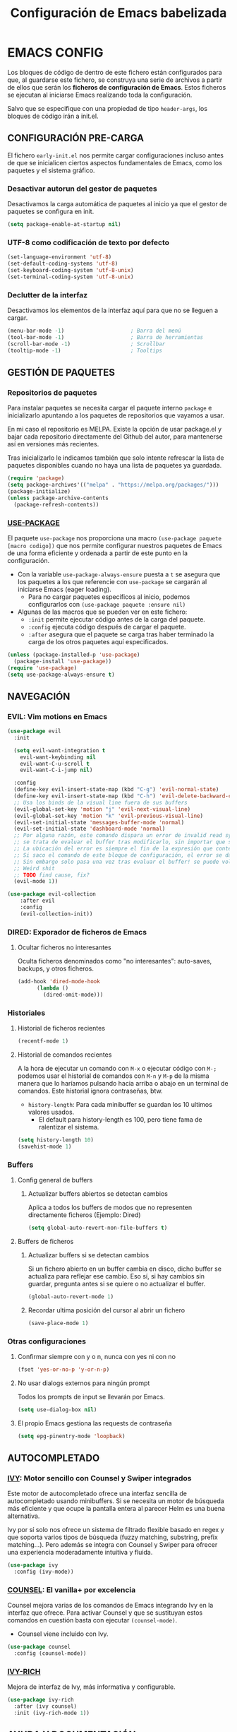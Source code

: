 #+TITLE: Configuración de Emacs babelizada

* EMACS CONFIG
Los bloques de código de dentro de este fichero están configurados para que, al guardarse este fichero, se construya una serie de archivos a partir de ellos que serán los *ficheros de configuración de Emacs*. Estos ficheros se ejecutan al iniciarse Emacs realizando toda la configuración.

Salvo que se especifique con una propiedad de tipo =header-args=, los bloques de código irán a init.el.


** CONFIGURACIÓN PRE-CARGA

El fichero =early-init.el= nos permite cargar configuraciones incluso antes de que se inicialicen ciertos aspectos fundamentales de Emacs, como los paquetes y el sistema gráfico.


*** Desactivar autorun del gestor de paquetes

Desactivamos la carga automática de paquetes al inicio ya que el gestor de paquetes se configura en init.

#+begin_src emacs-lisp :tangle early-init.el :comments no
  (setq package-enable-at-startup nil)
#+end_src
*** UTF-8 como codificación de texto por defecto

#+begin_src emacs-lisp :tangle early-init.el :comments no
  (set-language-environment 'utf-8)
  (set-default-coding-systems 'utf-8)
  (set-keyboard-coding-system 'utf-8-unix)
  (set-terminal-coding-system 'utf-8-unix)
#+end_src

*** Declutter de la interfaz

Desactivamos los elementos de la interfaz aquí para que no se lleguen a cargar.

#+begin_src emacs-lisp :tangle early-init.el :comments no
  (menu-bar-mode -1)                     ; Barra del menú
  (tool-bar-mode -1)                     ; Barra de herramientas
  (scroll-bar-mode -1)                   ; Scrollbar
  (tooltip-mode -1)                      ; Tooltips
#+end_src

** GESTIÓN DE PAQUETES


*** Repositorios de paquetes

Para instalar paquetes se necesita cargar el paquete interno =package= e inicializarlo apuntando a los paquetes de repositorios que vayamos a usar.

En mi caso el repositorio es MELPA. Existe la opción de usar package.el y bajar cada repositorio directamente del Github del autor, para mantenerse así en versiones más recientes.

Tras inicializarlo le indicamos también que solo intente refrescar la lista de paquetes disponibles cuando no haya una lista de paquetes ya guardada.

#+begin_src emacs-lisp :tangle init.el :comments no
  (require 'package)
  (setq package-archives'(("melpa" . "https://melpa.org/packages/")))
  (package-initialize)
  (unless package-archive-contents
    (package-refresh-contents))
#+end_src


*** [[https://github.com/jwiegley/use-package][USE-PACKAGE]]

El paquete =use-package= nos proporciona una macro =(use-package paquete [macro codigo])= que nos permite configurar nuestros paquetes de Emacs de una forma eficiente y ordenada a partir de este punto en la configuración.

- Con la variable =use-package-always-ensure= puesta a =t= se asegura que los paquetes a los que referencie con =use-package= se cargarán al iniciarse Emacs (eager loading).
  - Para no cargar paquetes específicos al inicio, podemos configurarlos con =(use-package paquete :ensure nil)=

- Algunas de las macros que se pueden ver en este fichero:
  - =:init= permite ejecutar código antes de la carga del paquete.
  - =:config= ejecuta código después de cargar el paquete.
  - =:after= asegura que el paquete se carga tras haber terminado la carga de los otros paquetes aquí especificados.

#+begin_src emacs-lisp :tangle init.el :comments no
  (unless (package-installed-p 'use-package)
    (package-install 'use-package))
  (require 'use-package)
  (setq use-package-always-ensure t)
#+end_src



** NAVEGACIÓN

*** EVIL: Vim motions en Emacs

#+begin_src emacs-lisp :tangle init.el :comments no
  (use-package evil
    :init

    (setq evil-want-integration t
	  evil-want-keybinding nil
	  evil-want-C-u-scroll t
	  evil-want-C-i-jump nil)
    
    :config
    (define-key evil-insert-state-map (kbd "C-g") 'evil-normal-state)
    (define-key evil-insert-state-map (kbd "C-h") 'evil-delete-backward-char-and-join)
    ;; Usa los binds de la visual line fuera de sus buffers 
    (evil-global-set-key 'motion "j" 'evil-next-visual-line)
    (evil-global-set-key 'motion "k" 'evil-previous-visual-line)
    (evil-set-initial-state 'messages-buffer-mode 'normal)
    (evil-set-initial-state 'dashboard-mode 'normal)
    ;; Por alguna razón, este comando dispara un error de invalid read syntax cuando
    ;; se trata de evaluar el buffer tras modificarlo, sin importar que se haya guardado o no.
    ;; La ubicación del error es siempre el fin de la expresión que contenga este comando;
    ;; Si saco el comando de este bloque de configuración, el error se da en la línea en la que se ejecuta.
    ;; Sin embargo solo pasa una vez tras evaluar el buffer! se puede volver a evaluar y ahí no da problemas.
    ;; Weird shit
    ;; TODO find cause, fix?
    (evil-mode 1))

  (use-package evil-collection
      :after evil
      :config
      (evil-collection-init))
#+end_src


*** DIRED: Exporador de ficheros de Emacs
**** Ocultar ficheros no interesantes
Oculta ficheros denominados como "no interesantes": auto-saves, backups, y otros ficheros.

#+BEGIN_SRC emacs-lisp :tangle init.el :comments no
  (add-hook 'dired-mode-hook
	    (lambda ()
	      (dired-omit-mode)))
#+END_SRC


*** Historiales
**** Historial de ficheros recientes

#+BEGIN_SRC emacs-lisp :tangle init.el :comments no
  (recentf-mode 1)
#+END_SRC

**** Historial de comandos recientes

A la hora de ejecutar un comando con =M-x= o ejecutar código con =M-;= podemos usar el historial de comandos con =M-n= y =M-p= de la misma manera que lo haríamos pulsando hacia arriba o abajo en un terminal de comandos. Este historial ignora contraseñas, btw.

- =history-length=: Para cada minibuffer se guardan los 10 ultimos valores usados.
  - El default para history-length es 100, pero tiene fama de ralentizar el sistema.

#+BEGIN_SRC emacs-lisp :tangle init.el :comments no
  (setq history-length 10)
  (savehist-mode 1)
#+END_SRC


*** Buffers
**** Config general de buffers
***** Actualizar buffers abiertos se detectan cambios
Aplica a todos los buffers de modos que no representen directamente ficheros (Ejemplo: Dired)
#+begin_src emacs-lisp :tangle init.el :comments no
  (setq global-auto-revert-non-file-buffers t)
#+end_src

**** Buffers de ficheros
***** Actualizar buffers si se detectan cambios
Si un fichero abierto en un buffer cambia en disco, dicho buffer se actualiza para reflejar ese cambio.
Eso sí, si hay cambios sin guardar, pregunta antes si se quiere o no actualizar el buffer.

#+begin_src emacs-lisp :tangle init.el :comments no
  (global-auto-revert-mode 1)
#+end_src
***** Recordar ultima posición del cursor al abrir un fichero

#+begin_src emacs-lisp :tangle init.el :comments no
  (save-place-mode 1)
#+end_src


*** Otras configuraciones

**** Confirmar siempre con y o n, nunca con yes ni con no
  
#+begin_src emacs-lisp :tangle init.el :comments no
  (fset 'yes-or-no-p 'y-or-n-p)
#+end_src

**** No usar dialogs externos para ningún prompt
Todos los prompts de input se llevarán por Emacs.
#+begin_src emacs-lisp :tangle init.el :comments no
  (setq use-dialog-box nil)
#+end_src

**** El propio Emacs gestiona las requests de contraseña
#+begin_src emacs-lisp :tangle init.el :comments no
  (setq epg-pinentry-mode 'loopback)
#+end_src



** AUTOCOMPLETADO

*** [[https://github.com/abo-abo/swiper?tab=readme-ov-file#ivy][IVY]]: Motor sencillo con Counsel y Swiper integrados

Este motor de autocompletado ofrece una interfaz sencilla de autocompletado usando minibuffers. Si se necesita un motor de búsqueda más eficiente y que ocupe la pantalla entera al parecer Helm es una buena alternativa.

Ivy por sí solo nos ofrece un sistema de filtrado flexible basado en regex y que soporta varios tipos de búsqueda (fuzzy matching, substring, prefix matching...). Pero además se integra con Counsel y Swiper para ofrecer una experiencia moderadamente intuitiva y fluida.

#+BEGIN_SRC emacs-lisp :tangle init.el :comments no
  (use-package ivy
    :config (ivy-mode))
#+END_SRC


*** [[https://github.com/abo-abo/swiper?tab=readme-ov-file#counsel][COUNSEL]]: El vanilla+ por excelencia

Counsel mejora varias de los comandos de Emacs integrando Ivy en la interfaz que ofrece. Para activar Counsel y que se sustituyan estos comandos en cuestión basta con ejecutar =(counsel-mode)=.

- Counsel viene incluido con Ivy.

#+BEGIN_SRC emacs-lisp :tangle init.el :comments no
  (use-package counsel
    :config (counsel-mode))
#+END_SRC


*** [[https://github.com/Yevgnen/ivy-rich][IVY-RICH]]

Mejora de interfaz de Ivy, más informativa y configurable.

#+BEGIN_SRC emacs-lisp :tangle init.el :comments no
  (use-package ivy-rich
    :after (ivy counsel)
    :init (ivy-rich-mode 1))
#+END_SRC



** AYUDA Y DOCUMENTACIÓN


*** [[https://github.com/Wilfred/helpful][HELPFUL]]: Ayuda más contextual

Sustituye varios de los comandos de ayuda de Emacs (y Counsel!) por otros que ofrecen información más contextual.

#+BEGIN_SRC emacs-lisp :tangle init.el :comments no
  (use-package helpful
     :after counsel
     :custom
     ;; Comandos de ayuda de Counsel llamarán a las funciones de Helpful:
     (counsel-describe-function-function #'helpful-callable)
     (counsel-describe-variable-function #'helpful-variable)
     :config
     (general-def
       [remap describe-function]      'counsel-describe-function
       [remap describe-command]       'helpful-command
       [remap describe-variable]      'counsel-describe-variable
       [remap describe-key]           'helpful-key))
#+END_SRC


*** [[https://github.com/justbur/emacs-which-key][WHICH-KEY]]: Descripción de las acciones asociadas a keybinds

Con which-key, se muestra ayuda en un minibuffer si empezamos a introducir una combinación de teclas y paramos cierto tiempo.
- =which-key-idle-delay= indica los segundos que tarda en aparecer la ayuda de which-key.

#+begin_src emacs-lisp :tangle init.el :comments no
  (use-package which-key
  :init (which-key-mode)
  :diminish which-key-mode
  :config
  ;; Tiempo que tarda en aparecer la ayuda
  (setq which-key-idle-delay 0.3))
#+end_src



** FORMATOS

*** PDF-TOOLS: Lector de ficheros PDF

#+begin_src emacs-lisp :tangle init.el :comments no
  (use-package pdf-tools)
#+end_src



** PROGRAMACIÓN


*** [[https://github.com/magit/magit][MAGIT]]: CONFIGURACIÓN DE GIT

El paquete Magit es un wrapper de Git para Emacs.
- Cambiando la función de display de Magit a =magit-display-buffer-same-window-except-diff-v1=, el buffer de Magit ocupa todo el marco.

#+begin_src emacs-lisp :tangle init.el :comments no
  (use-package magit
    :commands (magit-status magit-get-current-branch)
    :custom
    ;; Cuando visualizamos diffs en Magit, el buffer ocupa todo el frame
    (magit-display-buffer-function #'magit-display-buffer-same-window-except-diff-v1))
#+end_src


*** ORG-BABEL: PROGRAMACIÓN LITERARIA

**** LENGUAJES DE PROGRAMACIÓN

Carga =ELisp= y =Python=.

#+begin_src emacs-lisp :tangle init.el :comments no
  (org-babel-do-load-languages
   'org-babel-load-languages
   '((emacs-lisp . t)
     (python . t)))
#+end_src

**** SALTAR CONFIRMACIÓN PREVIA A EJECUTAR BLOQUES DE CÓDIGO

#+begin_src emacs-lisp :tangle init.el :comments no
  (setq org-confirm-babel-evaluate nil)
#+end_src


*** PROJECTILE: GESTIÓN DE PROYECTOS

#+begin_src emacs-lisp :tangle init.el :comments no
  (use-package projectile
  :diminish projectile-mode
  :config (projectile-mode)
  :bind-keymap
  ("C-c p" . projectile-command-map)
  :init

  ;; Cambiar de proyecto abre dired en el directorio del proyecto
  (setq projectile-switch-project-action #'projectile-dired)

  ;; Usa Ripgrep para búsquedas más rápidas (tiene que estar instalado en el sistema)
  (setq	projectile-generic-command "rg --files --hidden")

  ;; Usa Ivy para el autocompletado en los buffers de Projectile
  (setq	projectile-completion-system 'ivy))
#+end_src

**** [[https://github.com/ericdanan/counsel-projectile][COUNSEL-PROJECTILE]]: Integración de Ivy en los buffers de Projectile

#+begin_src emacs-lisp :tangle init.el :comments no
  (use-package counsel-projectile                                  
    :init (counsel-projectile-mode))
#+end_src


*** MEJORAS VISUALES PARA LA PROGRAMACIÓN

#+begin_src emacs-lisp :tangle init.el :comments no
  ;; Muestra números de línea. Con excepciones
  (global-display-line-numbers-mode t)
  (dolist (mode '(org-mode-hook
		  org-agenda-mode-hook
		  term-mode-hook
		  shell-mode-hook
		  eshell-mode-hook
		  pdf-view-mode-hook))
    (add-hook mode (lambda() (display-line-numbers-mode 0))))

  ;; Paréntesis cambian de color para mayor legibilidad
  (use-package rainbow-delimiters
    :hook (prog-mode . rainbow-delimiters-mode))
#+end_src

** INTERFAZ

*** DOOM-MODELINE: Línea de modos mejorada
La mode line, o línea de modos, es la línea horizontal que está en la 2ª posición empezando por abajo.
Esta línea muestra información como el modo de Emacs en el que estamos ahora mismo.
DOOM-ModeLine mejora visualmente la modeline y le añade información extra de utilidad.

#+begin_src emacs-lisp :tangle init.el :comments no
  (use-package doom-modeline
    :init (doom-modeline-mode 1)
    :custom ((doom-modeline-height 20)))

    ;; Muestra números de columna en la modeline
  (column-number-mode)

  ;; Iconos necesarios para DOOM-ModeLine
  (use-package all-the-icons                             
    :if (display-graphic-p))
#+end_src


*** FUENTES
Para añadir fuentes nuevas bajo Emacs en WSL2, se ha de pegar las fuentes en =~/.fonts/= y actualizar la caché de fuentes con =$fc -cache -f=.

#+begin_src emacs-lisp :tangle init.el :comments no
  (set-face-attribute 'default nil :family "CaskaydiaMono Nerd Font Propo" :height 150)
#+end_src


*** TEMAS
Uso el tema =modus-vivendi=.

#+begin_src emacs-lisp :tangle init.el :comments no
  (use-package autothemer
    :config
    ;; Tema alto personalizable
    ;; Para pillar más temas:
    ;; (use-package doom-themes)
    (load-theme 'modus-vivendi t))
#+end_src


*** CENTRADO DE TEXTO
Se centra el texto para los buffers de Org y org-agenda.

#+begin_src emacs-lisp :tangle init.el :comments no
  (use-package olivetti
    :config
    (setq-default olivetti-body-width 0.8)
    (add-hook 'org-agenda-mode-hook 'olivetti-mode)
    (add-hook 'org-mode-hook 'olivetti-mode))
#+end_src


*** GOLDEN-RATIO.EL: DIVISION DE VENTANAS

La ventana que se está editando se vuelve más grande que el resto automáticamente. Además, la división de ventanas tiene una proporción un poquito más normal.

#+begin_src emacs-lisp :tangle init.el :comments no
  (use-package golden-ratio
    :config
    (golden-ratio-mode 1))
#+end_src

*** OTRAS CONFIGS DE INTERFAZ

#+begin_src emacs-lisp :tangle init.el :comments no
  ;; Error de límite se comunica visualmente en lugar de con un sonido
  (setq visible-bell t)
  (set-fringe-mode 0)                    ; Activa los márgenes pero los esconde
#+end_src



** INICIO

*** Inicio de ventana de Emacs maximizada y sin barra de título
#+begin_src emacs-lisp :tangle init.el :comments no
  (add-to-list 'default-frame-alist '(fullscreen . maximized))
  (add-to-list 'default-frame-alist '(undecorated . t))
#+end_src


*** ¿Qué buffer abrir al inicio?
Si se abre en modo server, se abre org-agenda. Si se abre en modo cliente, abrir este fichero.

#+begin_src emacs-lisp :tangle init.el :comments no
  (add-hook 'server-after-make-frame-hook (lambda() (org-agenda nil "a")))
  (add-hook 'emacs-startup-hook (lambda ()
				  (unless (server-running-p)
				    (find-file "~/.config/emacs/config.org"))))
#+end_src



** ORG: He aquí. He aquí la chicha.

#+begin_src emacs-lisp :tangle init.el :comments no
    (use-package org
      :config
      (setq org-directory "~/org")
      (add-to-list 'org-modules 'org-habit))
#+end_src


*** ORG-AGENDA

**** FICHEROS DE ORG-AGENDA
Ficheros que se tendrán en cuenta a la hora de montar la agenda. De momento los ficheros de =~/org/gtd=.
#+begin_src emacs-lisp :tangle init.el :comments no
  (setq org-agenda-files (list "~/org/gtd/inbox.org"           
			       "~/org/gtd/gtd.org"
			       "~/org/gtd/tickler.org"))
#+end_src

**** INTERFAZ DE LA AGENDA

***** Agenda diaria
La agenda por defecto muestra las entradas para un solo día en lugar de la agenda semanal por defecto.

#+begin_src emacs-lisp :tangle init.el :comments no
  (setq org-agenda-span 1
	org-agenda-start-day "+0d")
#+end_src

***** Declutter visual
Configuración de los elementos de la agenda que se muestran o dejan de mostrar. Además quita las lineas que muestra org-agenda por defecto para montar un horario.

#+begin_src emacs-lisp :tangle init.el :comments no
  ;; Abre org-agenda sin dividir la ventana
  (setq org-agenda-window-setup 'only-window)

  ;; Declutter, quita items ya hechos o duplicados
  (setq org-agenda-skip-timestamp-if-done t
	org-agenda-skip-deadline-if-done t
	org-agenda-skip-scheduled-if-done t
	org-agenda-skip-scheduled-if-deadline-is-shown t
	org-agenda-skip-timestamp-if-deadline-is-shown t)

  ;; Quita grid de horario de la vista de agenda
  (setq org-agenda-current-time-string ""
	org-agenda-time-grid '((daily) () "" ""))
#+end_src


*** ORG-TODO

- =org-use-fast-todo-selection= determina cuándo mostrar el menú de selección para org-todo. =auto= se salta este menu cuando se invoca a org-todo con argumentos de estado.
- =org-todo-keywords= determina los posibles estados de los TODOs.

#+begin_src emacs-lisp :tangle init.el :comments no
  (setq
   org-use-fast-todo-selection 'prefix
   org-todo-keywords
   '((sequence "TODO(t)" "|" "DONE(d)")
     (sequence "|" "CANCELED(c)")))
#+end_src


*** ORG-CAPTURE

- =org-default-notes-file=: Fichero destinatario de las nuevas capturas por defecto.

#+begin_src emacs-lisp :tangle init.el :comments no
  (setq org-default-notes-file (concat org-directory "/gtd/inbox.org"))
#+end_src

**** PLANTILLAS DE ORG-CAPTURE
Algunas por aquí, otras por fichero externo.

#+begin_src emacs-lisp :tangle init.el :comments no
  (setq org-capture-templates
	'(("t" "TODO" entry (file+headline "~/org/gtd/gtd.org" "INBOX")
	   "** TODO %?"
	   :empty-lines-after 1)

	  ("c" "Cita" entry (file+headline "~/org/gtd/gtd.org" "INBOX")
	   "** %?\n SCHEDULED: %^T"
	   :empty-lines-after 1)

	  ("d" "TODO con deadline" entr (file+headline "~/org/gtd/gtd.org" "INBOX")
	   "** TODO %?\n DEADLINE: %^T"
	   :empty-lines-after 1)))
#+end_src


*** ORG-ROAM
Gestor de información con backlincks basado en Emacs Lisp y sostenido por SQLite.

- =org-roam-directory= para indicar la carpeta donde se guardan las notas de Roam.
- =org-roam-completion-everywhere= a =t= activa el autocompletado de Roam para links que no son de Org. 

#+begin_src emacs-lisp :tangle init.el :comments no
  (use-package org-roam
    :custom
    (org-roam-directory "~/org/roam")
    (org-roam-completion-everywhere t)
    :config
    (org-roam-setup))
#+end_src



*** ORG-MODERN
Mejora visual de los elementos de Org-Mode

#+begin_src emacs-lisp :tangle init.el :comments no
  (use-package org-modern
    :after org
    :config
    (global-org-modern-mode))
#+end_src


*** ORG-HABIT: Tareas repetidas

*** Otras configuraciones

- =org-extend-today-until=: Indicar hora específica para avanzar las entradas al día siguiente.
  Perfecto para quedarme hasta las tantas y seguir guardando sobre el día anterior.
- =org-hide-emphasis-markers=: Elimina *caracteres* _de_ =énfasis=.

#+begin_src emacs-lisp :tangle init.el :comments no
  (setq org-extend-today-until 6
	org-hide-emphasis-markers t)
#+end_src



** ATAJOS DE TECLADO: [[https://github.com/noctuid/general.el][GENERAL.EL]] y [[https://github.com/abo-abo/hydra][HYDRA]]

- [[https://github.com/noctuid/general.el][General.el]] ofrece una forma sencilla de establecer keybinds a traves de todo Emacs.
  A lo largo de la config se definen binds con =(general-def "keybind" 'funcion["keybind2" 'funcion2[... "keybindN" 'funcionN]])=

- [[https://github.com/abo-abo/hydra][Hydra]] brinda atajos stackeables: Activar una hidra permite establecer "mini-modos" con los que ejecutar otros comandos en rápida sucesión.

#+begin_src emacs-lisp :tangle init.el :comments no
  (use-package general)
  (use-package hydra)
#+end_src


*** ATAJOS GENERALES
Valga la redundancia culpa del nombre del paquete usado para los atajos, aqui van atajos que aplican a todo Emacs en cuanto a funcionalidad que no encajo en otros sitios.

- *CANCELAR*: =Esc=
  Por defecto, el keybind para la función general de cancelar (=keyboard-escape-quit=), está asociada a =C-g=.

  #+begin_src emacs-lisp :tangle init.el :comments no
  (general-def
    "<escape>" 'keyboard-escape-quit)
  #+end_src


*** ATAJOS DE IVY

#+begin_src emacs-lisp :tangle init.el :comments no
  (general-def
    ;; Control-F a lo bestia
    "C-s"      'swiper
    ;; Cambio rápido de buffer
    "C-M-j"    'counsel-switch-buffer)

  (general-def
    :keymaps   'ivy-minibuffer-map
    "TAB"      'ivy-alt-done
    "C-L"      'ivy-alt-done
    "C-j"      'ivy-next-line
    "C-k"      'ivy-previous-line)

  (general-def
    :keymaps   'ivy-switch-buffer-map
    "C-k"      'ivy-previous-line
    "C-l"      'ivy-done
    "C-d"      'ivy-switch-buffer-kill)

  (general-def
    :keymaps   'ivy-reverse-i-search-map
    "C-k"      'ivy-previous-line
    "C-d"      'ivy-reverse-i-search-kill)
#+end_src


*** ATAJOS PARA PROGRAMACIÓN

**** ATAJOS DE ORG-BABEL: C-c b

- =org-babel-execute-src-block-maybe= (=C-c b e c=): Ejecuta el bloque de código sobre el que esté el cursor, de ser posible.
- =org-babel-execute-subtree= (=C-c b e s=): Ejecuta todos los bloques de código bajo un encabezado de Org.
- =org-babel-execute-buffer= (=C-c b e b=): Ejecuta todos los bloques de código del buffer.

#+begin_src emacs-lisp :tangle init.el :comments no
  (general-def
    :prefix "C-c b"
    ""  '(:ignore t :which-key "org-babel")
    "e" '(:ignore t :which-key "execute")
    "ec" 'org-babel-execute-src-block-maybe
    "es" 'org-babel-execute-subtree
    "eb" 'org-babel-execute-buffer)
#+end_src


*** ATAJOS DE ORG

- =org-store-link= (=C-c l=): Guarda en el kill ring un enlace a el punto sobre el que se está posicionado.
- =org-agenda= (=C-c a=): Abre la agenda Org.
  - Dentro de la agenda, =C-c C-x C-t= marca una tarea como completa.
- =org-capture= (=C-c c=): Inicia org-capture para la captura de información.

#+begin_src emacs-lisp :tangle init.el :comments no
  (general-def
    "C-c l" 'org-store-link
    "C-c a" 'org-agenda
    "C-c c" 'org-capture)

  (general-def
      :prefix "C-c n"
      "" '(:ignore t :which-key "org-roam")
      "l" 'org-roam-buffer-toggle
      "f" 'org-roam-node-find
      "i" 'org-roam-node-insert)

  (general-def
    :keymaps '(org-agenda-mode-map)
    "C-c C-x C-t" 'org-agenda-toggle-completed)

  (general-def
      :keymaps '(org-mode-map)
      "C-M-i"  'completion-at-point)
#+end_src


*** HIDRAS

**** ZOOM IN/OUT: C-M-z

#+begin_src emacs-lisp :tangle init.el :comments no
  (defhydra hydra-zoom (:timeout 4)
    "scale text"
    ("j" text-scale-increase "in")
    ("k" text-scale-decrease "out")
    ;; :exit a true finaliza la hydra.
    ("f" nil "finished" :exit t))

  ;; Asigna atajo a la hydra.
  (general-def
    "C-M-z" '(hydra-zoom/body :which-key "Zoom in or out text"))
#+end_src


** FUNCIONES

*** FUNCIONES CUSTOM

- =org-timestamp-weekdayp= acepta una fecha y devuelve T si el día de la semana especificado es laborable.
  Útil para definir timestamps que solo apliquen bien L-V o fines de semana.
  - Para usarlo: =SCHEDULED: <%%(org-timestamp-weekdayp date)>=
#+begin_src emacs-lisp :tangle init.el :comments no
  (defun org-timestamp-weekdayp (date)
    "Return `t` if DATE is a workday (Monday to Friday)."
    (let ((day-of-week (calendar-day-of-week date)))
      (member day-of-week '(1 2 3 4 5))))
     #+end_src

- =org-agenda-toggle-completed= muestra u oculta los items ya completados en la agenda.

#+begin_src emacs-lisp :tangle init.el :comments no
  (defun org-agenda-toggle-completed ()
    "Toggles visibility for done TODO items."
    (interactive)
    (setq org-agenda-skip-timestamp-if-done (not org-agenda-skip-timestamp-if-done)
	  org-agenda-skip-scheduled-if-done (not org-agenda-skip-scheduled-if-done)
	  org-agenda-skip-deadline-if-done (not org-agenda-skip-deadline-if-done))
    (org-agenda-redo))
#+end_src


*** ENLACES
Definición de enlaces con acciones personalizadas.

**** exec-block: EJECUTAR BLOQUES CODIGO

#+begin_src emacs-lisp :tangle init.el :comments no
  (org-link-set-parameters
   "exec-block"
   :follow #'org-babel-ref-resolve)
#+end_src


** CUSTOMIZACIÓN
Las variables customizadas se guardan en fichero aparte que se carga en inicialización.

#+begin_src emacs-lisp :tangle init.el :comments no
  (setq custom-file (locate-user-emacs-file "custom-vars.el"))
  (load custom-file 'noerror 'nomessage)
#+end_src

** CONFIGS. ESPECÍFICAS DE EQUIPO

Al finalizar la ejecución del fichero init.el principal, pasamos a cargar configuraciones específicas de dispositivo.

Se tienen ahora mismo 2 ficheros de config:
- PC personal
- PC curro

#+begin_src emacs-lisp :tangle init.el :comments no
  (cond
   ((eq system-type 'gnu/linux)
    (load-file "~/.config/emacs/wsl-init.el"))
   ((eq system-type 'windows-nt)
    (load-file "~/.emacs.d/win-init.el")))
#+end_src

** VARIABLES LOCALES

Este código se ejecuta *al abrir este fichero de configuración*, y permite que la configuración se auto-exporte a los ficheros que usa Emacs al guardarse.

Se puede añadir un código similar a la config para que esto sea así con todos los ficheros Org. Pero quiero mantenerlo especifico en los ficheros de Init así que así se va a quedar..

# Local Variables:
# eval: (progn
#         (setq my-tangle-hook
#               (lambda () (when (string-equal (buffer-file-name) (expand-file-name "~/.config/emacs/config.org"))
#                            (org-babel-tangle))))
#         (add-hook 'after-save-hook my-tangle-hook nil t)
#         (add-hook 'kill-buffer-hook
#                   (lambda () (remove-hook 'after-save-hook my-tangle-hook)) nil t))
# End:
